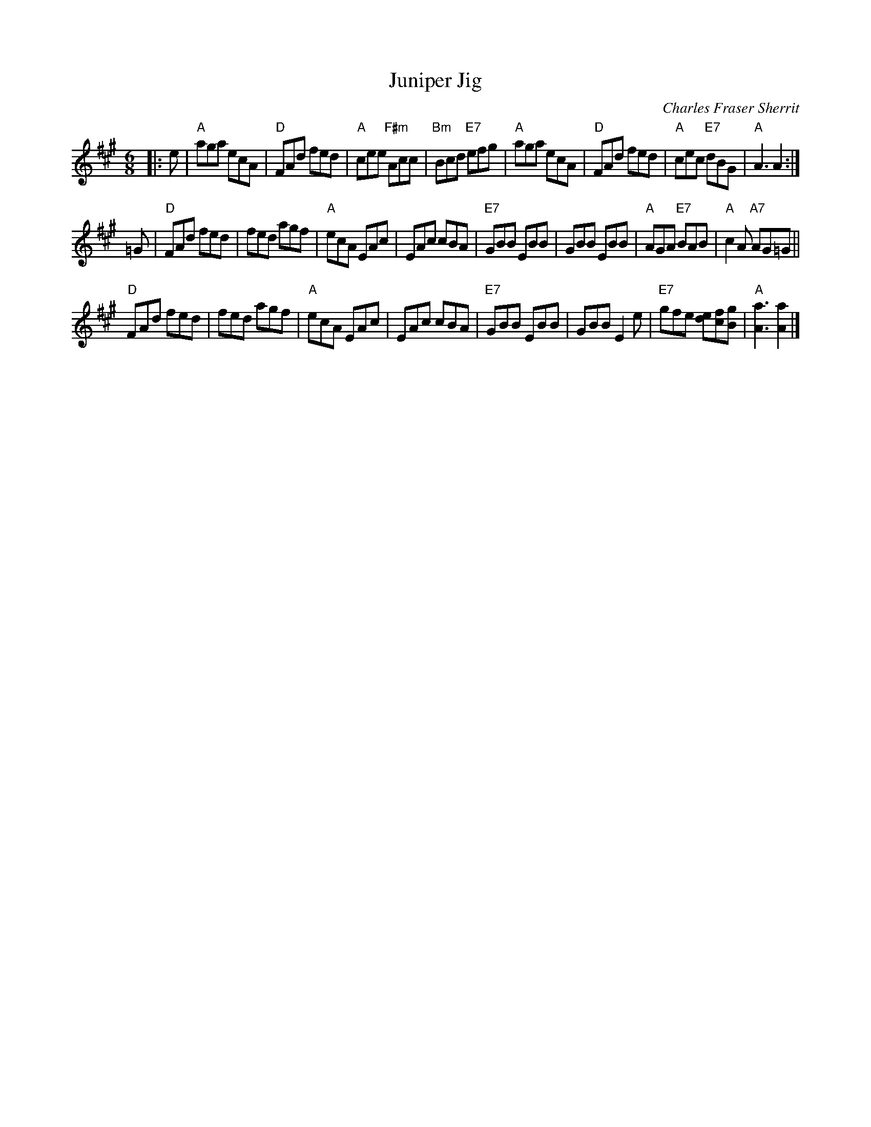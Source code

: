 X: 1
T: Juniper Jig
C: Charles Fraser Sherrit
D: Natalie MacMaster "Fit as a Fiddle"
B: RSCDS 45-8
Z: 2016 John Chambers <jc:trillian.mit.edu>
R: Jig
M: 6/8
K: A
L: 1/8
|: e |\
"A"aga ecA | "D"FAd fed | "A"cee "F#m"Acc | "Bm"Bcd "E7"efg |\
"A"aga ecA | "D"FAd fed | "A"cec "E7"dBG | "A"A3 A2 :| 
=G |\
"D"FAd fed | fed agf | "A"ecA EAc | EAc cBA |\
"E7"GBB EBB | GBB EBB | "A"AGA "E7"BAB | "A"c2 A "A7"AG=G || 
"D"FAd fed | fed agf | "A"ecA EAc | EAc cBA |\
"E7"GBB EBB | GBB E2 e | "E7"gfe [ed][fc][gB] | "A"[a3A3] [a2A2] |] 
